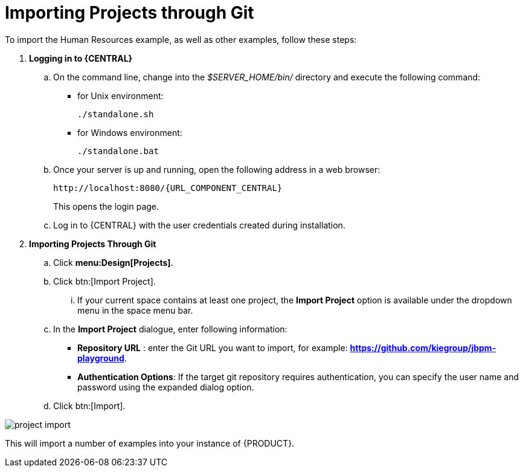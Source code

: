 [[_jbpmexamplesevaluation]]
= Importing Projects through Git

To import the Human Resources example, as well as other examples, follow these steps:

. **Logging in to {CENTRAL}**
+
.. On the command line, change into the [path]_$SERVER_HOME/bin/_ directory and execute the following command:
+
* for Unix environment:
+
[source]
----
./standalone.sh
----
* for Windows environment:
+
[source]
----
./standalone.bat
----
+
.. Once your server is up and running, open the following address in a web browser:
+
[source,subs="attributes+"]
----
http://localhost:8080/{URL_COMPONENT_CENTRAL}
----
+
This opens the login page.
+
.. Log in to {CENTRAL} with the user credentials created during installation.
+
. **Importing Projects Through Git**
+
.. Click **menu:Design[Projects]**.
.. Click btn:[Import Project].
... If your current space contains at least one project, the *Import Project* option is available under the dropdown menu in the space menu bar.
.. In the **[label]#Import Project#** dialogue, enter following information:
* **[label]#Repository URL#** : enter the Git URL you want to import, for example: **https://github.com/kiegroup/jbpm-playground**.
* **[label]#Authentication Options#**: If the target git repository requires authentication, you can specify the user name and password using the expanded dialog option.
.. Click btn:[Import].

image::Examples/project-import.png[align="center"]

This will import a number of examples into your instance of {PRODUCT}.
